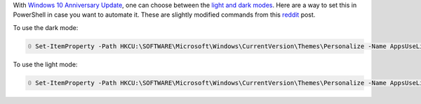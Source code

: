 .. title: Windows 10: How to Enable Dark mode in PowerShell
.. slug: windows-10-enable-dark-mode-posh
.. date: 2016/02/10 16:00
.. tags: PowerShell, windows, settings, posh, theme, dark
.. link: 
.. description: How to enable dark mode in PowerShell
.. type: text
.. author: Joon Ro
.. category: Windows

With `Windows 10 Anniversary Update <https://blogs.windows.com/windowsexperience/2016/08/02/new-video-series-this-week-on-windows-highlights-windows-10-anniversary-update/>`_, one can choose between the `light and dark
modes <https://blogs.windows.com/windowsexperience/2016/08/08/windows-10-tip-personalize-your-pc-by-enabling-the-dark-theme/>`_. Here are a way to set this in PowerShell in case you want to automate
it. These are slightly modified commands from this `reddit <https://www.reddit.com/r/windows/comments/3f0n2u/windows_10_enable_dark_mode/>`_ post.

To use the dark mode:

.. code-block:: PowerShell
    :number-lines: 0

    Set-ItemProperty -Path HKCU:\SOFTWARE\Microsoft\Windows\CurrentVersion\Themes\Personalize -Name AppsUseLightTheme -Value 0

To use the light mode:

.. code-block:: PowerShell
    :number-lines: 0

    Set-ItemProperty -Path HKCU:\SOFTWARE\Microsoft\Windows\CurrentVersion\Themes\Personalize -Name AppsUseLightTheme -Value 1
